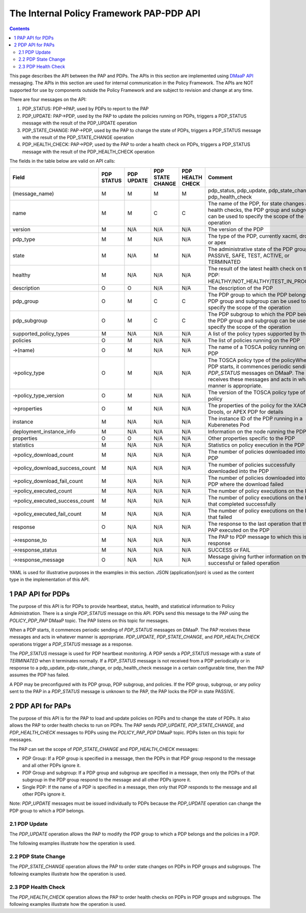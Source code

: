 .. This work is licensed under a
.. Creative Commons Attribution 4.0 International License.
.. http://creativecommons.org/licenses/by/4.0

.. _pap-pdp-label:

The Internal Policy Framework PAP-PDP API
#########################################

.. contents::
    :depth: 3

This page describes the API between the PAP and PDPs. The APIs in this section are implemented using `DMaaP
API <https://wiki.onap.org/display/DW/DMaaP+API>`__ messaging. The APIs in this section are used for internal
communication in the Policy Framework. The APIs are NOT supported for use by components outside the Policy Framework and
are subject to revision and change at any time.

There are four messages on the API:

1. PDP_STATUS: PDP→PAP, used by PDPs to report to the PAP

2. PDP_UPDATE: PAP→PDP, used by the PAP to update the policies running on PDPs, triggers a PDP_STATUS message with
   the result of the PDP_UPDATE operation

3. PDP_STATE_CHANGE: PAP→PDP, used by the PAP to change the state of PDPs, triggers a PDP_STATUS message with the result
   of the PDP_STATE_CHANGE operation

4. PDP_HEALTH_CHECK: PAP→PDP, used by the PAP to order a health check on PDPs, triggers a PDP_STATUS message with the
   result of the PDP_HEALTH_CHECK operation

The fields in the table below are valid on API calls:

=============================== ======== ======== ======== ======= =====================================================
**Field**                       **PDP    **PDP    **PDP    **PDP   **Comment**
                                STATUS** UPDATE** STATE    HEALTH
                                                  CHANGE** CHECK**
=============================== ======== ======== ======== ======= =====================================================
(message_name)                  M        M        M        M       pdp_status, pdp_update, pdp_state_change, or
                                                                   pdp_health_check
name                            M        M        C        C       The name of the PDP, for state changes and health
                                                                   checks, the PDP group and subgroup can be used to
                                                                   specify the scope of the operation
version                         M        N/A      N/A      N/A     The version of the PDP
pdp_type                        M        M        N/A      N/A     The type of the PDP, currently xacml, drools, or apex
state                           M        N/A      M        N/A     The administrative state of the PDP group: PASSIVE,
                                                                   SAFE, TEST, ACTIVE, or TERMINATED
healthy                         M        N/A      N/A      N/A     The result of the latest health check on the PDP:
                                                                   HEALTHY/NOT_HEALTHY/TEST_IN_PROGRESS
description                     O        O        N/A      N/A     The description of the PDP
pdp_group                       O        M        C        C       The PDP group to which the PDP belongs, the PDP group
                                                                   and subgroup can be used to specify the scope of the
                                                                   operation
pdp_subgroup                    O        M        C        C       The PDP subgroup to which the PDP belongs, the PDP
                                                                   group and subgroup can be used to specify the scope
                                                                   of the operation
supported_policy_types          M        N/A      N/A      N/A     A list of the policy types supported by the PDP
policies                        O        M        N/A      N/A     The list of policies running on the PDP
->(name)                        O        M        N/A      N/A     The name of a TOSCA policy running on the PDP
->policy_type                   O        M        N/A      N/A     The TOSCA policy type of the policyWhen a PDP starts,
                                                                   it commences periodic sending of *PDP_STATUS*
                                                                   messages on DMaaP. The PAP receives these messages
                                                                   and acts in whatever manner is appropriate.
->policy_type_version           O        M        N/A      N/A     The version of the TOSCA policy type of the policy
->properties                    O        M        N/A      N/A     The properties of the policy for the XACML, Drools,
                                                                   or APEX PDP for details
instance                        M        N/A      N/A      N/A     The instance ID of the PDP running in a Kuberenetes
                                                                   Pod
deployment_instance_info        M        N/A      N/A      N/A     Information on the node running the PDP
properties                      O        O        N/A      N/A     Other properties specific to the PDP
statistics                      M        N/A      N/A      N/A     Statistics on policy execution in the PDP
->policy_download_count         M        N/A      N/A      N/A     The number of policies downloaded into the PDP
->policy_download_success_count M        N/A      N/A      N/A     The number of policies successfully downloaded into
                                                                   the PDP
->policy_download_fail_count    M        N/A      N/A      N/A     The number of policies downloaded into the PDP where
                                                                   the download failed
->policy_executed_count         M        N/A      N/A      N/A     The number of policy executions on the PDP
->policy_executed_success_count M        N/A      N/A      N/A     The number of policy executions on the PDP that
                                                                   completed successfully
->policy_executed_fail_count    M        N/A      N/A      N/A     The number of policy executions on the PDP that
                                                                   failed
response                        O        N/A      N/A      N/A     The response to the last operation that the PAP
                                                                   executed on the PDP
->response_to                   M        N/A      N/A      N/A     The PAP to PDP message to which this is a response
->response_status               M        N/A      N/A      N/A     SUCCESS or FAIL
->response_message              O        N/A      N/A      N/A     Message giving further information on the successful
                                                                   or failed operation
=============================== ======== ======== ======== ======= =====================================================

YAML is used for illustrative purposes in the examples in this section. JSON (application/json) is used as the content
type in the implementation of this API.

1 PAP API for PDPs
==================
The purpose of this API is for PDPs to provide heartbeat, status, health, and statistical information to Policy
Administration. There is a single *PDP_STATUS* message on this API. PDPs send this message to the PAP using the
*POLICY_PDP_PAP* DMaaP topic. The PAP listens on this topic for messages.

When a PDP starts, it commences periodic sending of *PDP_STATUS* messages on DMaaP. The PAP receives these messages and
acts in whatever manner is appropriate. *PDP_UPDATE*, *PDP_STATE_CHANGE*, and *PDP_HEALTH_CHECK* operations trigger a
*PDP_STATUS* message as a response.

The *PDP_STATUS* message is used for PDP heartbeat monitoring. A PDP sends a *PDP_STATUS* message with a state of
*TERMINATED* when it terminates normally. If a *PDP_STATUS* message is not received from a PDP periodically or in
response to a pdp_update, pdp-state_change, or pdp_health_check message in a certain configurable time, then the PAP
assumes the PDP has failed.

A PDP may be preconfigured with its PDP group, PDP subgroup, and policies. If the PDP group, subgroup, or any policy
sent to the PAP in a *PDP_STATUS* message is unknown to the PAP, the PAP locks the PDP in state PASSIVE.

.. code-block:: yaml
  :caption: PDP_STATUS message from an XACML PDP running control loop policies
  :linenos:

  pdp_status:
    name: xacml_1
    version: 1.2.3
    pdp_type: xacml
    state: active
    healthy: true
    description: XACML PDP running control loop policies
    pdp_group: onap.pdpgroup.controlloop.operational
    pdp_subgroup: xacml
    supported_policy_types:
      - onap.policies.controlloop.guard.FrequencyLimiter
      - onap.policies.controlloop.guard.BlackList
      - onap.policies.controlloop.guard.MinMax
    policies:
      - onap.policies.controlloop.guard.frequencylimiter.EastRegion:
          policy_type: onap.policies.controlloop.guard.FrequencyLimiter
          policy_type_version: 1.0.0
          properties:
            # Omitted for brevity
     - onap.policies.controlloop.guard.blacklist.eastRegion:
          policy_type: onap.policies.controlloop.guard.BlackList
          policy_type_version: 1.0.0
          properties:
            # Omitted for brevity
      - onap.policies.controlloop.guard.minmax.eastRegion:
          policy_type: onap.policies.controlloop.guard.MinMax
          policy_type_version: 1.0.0
          properties:
            # Omitted for brevity
    instance: xacml_1
    deployment_instance_info:
      node_address: xacml_1_pod
      # Other deployment instance info
    statistics:
      policy_download_count: 0
      policy_download_success_count: 0
      policy_download_fail_count: 0
      policy_executed_count: 123
      policy_executed_success_count: 122
      policy_executed_fail_count: 1

.. code-block:: yaml
  :caption: PDP_STATUS message from a Drools PDP running control loop policies
  :linenos:

  pdp_status:
    name: drools_2
    version: 2.3.4
    pdp_type: drools
    state: safe
    healthy: true
    description: Drools PDP running control loop policies
    pdp_group: onap.pdpgroup.controlloop.operational
    pdp_subgroup: drools
    supported_policy_types:
      - onap.controllloop.operational.drools.vCPE
      - onap.controllloop.operational.drools.vFW
    policies:
      - onap.controllloop.operational.drools.vcpe.EastRegion:
          policy_type: onap.controllloop.operational.drools.vCPE
          policy_type_version: 1.0.0
          properties:
            # Omitted for brevity
      - onap.controllloop.operational.drools.vfw.EastRegion:
          policy_type: onap.controllloop.operational.drools.vFW
          policy_type_version: 1.0.0
          properties:
            # Omitted for brevity
    instance: drools_2
    deployment_instance_info:
      node_address: drools_2_pod
      # Other deployment instance info
    statistics:
      policy_download_count: 3
      policy_download_success_count: 3
      policy_download_fail_count: 0
      policy_executed_count: 123
      policy_executed_success_count: 122
      policy_executed_fail_count: 1
    response:
      response_to: PDP_HEALTH_CHECK
      response_status: SUCCESS

.. code-block:: yaml
  :caption: PDP_STATUS message from an APEX PDP running control loop policies
  :linenos:

  pdp_status:
    name: drools_2
    version: 2.3.4
    pdp_type: drools
    state: safe
    healthy: true
    description: Drools PDP running control loop policies
    pdp_group: onap.pdpgroup.controlloop.operational
    pdp_subgroup: drools
    supported_policy_types:
      - onap.controllloop.operational.drools.vCPE
      - onap.controllloop.operational.drools.vFW
    policies:
      - onap.controllloop.operational.drools.vcpe.EastRegion:
          policy_type: onap.controllloop.operational.drools.vCPE
          policy_type_version: 1.0.0
          properties:
            # Omitted for brevity
      - onap.controllloop.operational.drools.vfw.EastRegion:
          policy_type: onap.controllloop.operational.drools.vFW
          policy_type_version: 1.0.0
          properties:
            # Omitted for brevity
    instance: drools_2
    deployment_instance_info:
      node_address: drools_2_pod
      # Other deployment instance info
    statistics:
      policy_download_count: 3
      policy_download_success_count: 3
      policy_download_fail_count: 0
      policy_executed_count: 123
      policy_executed_success_count: 122
      policy_executed_fail_count: 1
    response:
      response_to: PDP_HEALTH_CHECK
      response_status: SUCCESS

.. code-block:: yaml
  :caption: PDP_STATUS message from an XACML PDP running monitoring policies
  :linenos:

  pdp_status:
    name: xacml_1
    version: 1.2.3
    pdp_type: xacml
    state: active
    healthy: true
    description: XACML PDP running monitoring policies
    pdp_group: onap.pdpgroup.Monitoring
    pdp_subgroup: xacml
    supported_policy_types:
      - onap.monitoring.cdap.tca.hi.lo.app
     policies:
      - onap.scaleout.tca:message
          policy_type: onap.policies.monitoring.cdap.tca.hi.lo.app
          policy_type_version: 1.0.0
          properties:
            # Omitted for brevity
    instance: xacml_1
    deployment_instance_info:
      node_address: xacml_1_pod
      # Other deployment instance info
    statistics:
      policy_download_count: 0
      policy_download_success_count: 0
      policy_download_fail_count: 0
      policy_executed_count: 123
      policy_executed_success_count: 122
      policy_executed_fail_count: 1

2 PDP API for PAPs
==================

The purpose of this API is for the PAP to load and update policies on PDPs and to change the state of PDPs. It also
allows the PAP to order health checks to run on PDPs. The PAP sends *PDP_UPDATE*, *PDP_STATE_CHANGE*, and
*PDP_HEALTH_CHECK* messages to PDPs using the *POLICY_PAP_PDP* DMaaP topic. PDPs listen on this topic for messages.

The PAP can set the scope of *PDP_STATE_CHANGE* and *PDP_HEALTH_CHECK* messages:

-  PDP Group: If a PDP group is specified in a message, then the PDPs in that PDP group respond to the message and all
   other PDPs ignore it.

-  PDP Group and subgroup: If a PDP group and subgroup are specified in a message, then only the PDPs of that subgroup
   in the PDP group respond to the message and all other PDPs ignore it.

-  Single PDP: If the name of a PDP is specified in a message, then only that PDP responds to the message and all other
   PDPs ignore it.

Note: *PDP_UPDATE* messages must be issued individually to PDPs because the *PDP_UPDATE* operation can change the PDP
group to which a PDP belongs.

2.1 PDP Update
--------------

The *PDP_UPDATE* operation allows the PAP to modify the PDP group to which a PDP belongs and the policies in a PDP.

The following examples illustrate how the operation is used.

.. code-block:: yaml
  :caption: PDP_UPDATE message to upgrade XACML PDP control loop policies to version 1.0.1
  :linenos:

  pdp_update:
    name: xacml_1
    pdp_type: xacml
    description: XACML PDP running control loop policies, Upgraded
    pdp_group: onap.pdpgroup.controlloop.operational
    pdp_subgroup: xacml
    policies:
      - onap.policies.controlloop.guard.frequencylimiter.EastRegion:
          policy_type: onap.policies.controlloop.guard.FrequencyLimiter
          policy_type_version: 1.0.1
          properties:
            # Omitted for brevity
     - onap.policies.controlloop.guard.blackList.EastRegion:
          policy_type: onap.policies.controlloop.guard.BlackList
          policy_type_version: 1.0.1
          properties:
            # Omitted for brevity
      - onap.policies.controlloop.guard.minmax.EastRegion:
          policy_type: onap.policies.controlloop.guard.MinMax
          policy_type_version: 1.0.1
          properties:
            # Omitted for brevity

.. code-block:: yaml
  :caption: PDP_UPDATE message to a Drools PDP to add an extra control loop policy
  :linenos:

  pdp_update:
    name: drools_2
    pdp_type: drools
    description: Drools PDP running control loop policies, extra policy added
    pdp_group: onap.pdpgroup.controlloop.operational
    pdp_subgroup: drools
    policies:
      - onap.controllloop.operational.drools.vcpe.EastRegion:
          policy_type: onap.controllloop.operational.drools.vCPE
          policy_type_version: 1.0.0
          properties:
            # Omitted for brevity
      - onap.controllloop.operational.drools.vfw.EastRegion:
          policy_type: onap.controllloop.operational.drools.vFW
          policy_type_version: 1.0.0
          properties:
            # Omitted for brevity
      - onap.controllloop.operational.drools.vfw.WestRegion:
          policy_type: onap.controllloop.operational.drools.vFW
          policy_type_version: 1.0.0
          properties:
            # Omitted for brevity

.. code-block:: yaml
  :caption: PDP_UPDATE message to an APEX PDP to remove a control loop policy
  :linenos:

    pdp_update:
    name: apex_3
    pdp_type: apex
    description: APEX PDP updated to remove a control loop policy
    pdp_group: onap.pdpgroup.controlloop.operational
    pdp_subgroup: apex
    policies:
      - onap.controllloop.operational.apex.bbs.EastRegion:
          policy_type: onap.controllloop.operational.apex.BBS
          policy_type_version: 1.0.0
          properties:
            # Omitted for brevity

2.2 PDP State Change
--------------------

The *PDP_STATE_CHANGE* operation allows the PAP to order state changes on PDPs in PDP groups and subgroups. The
following examples illustrate how the operation is used.

.. code-block:: yaml
  :caption: Change the state of all control loop Drools PDPs to ACTIVE
  :linenos:

  pdp_state_change:
    state: active
    pdp_group: onap.pdpgroup.controlloop.Operational
    pdp_subgroup: drools

.. code-block:: yaml
  :caption: Change the state of all monitoring PDPs to SAFE
  :linenos:

  pdp_state_change:
    state: safe
    pdp_group: onap.pdpgroup.Monitoring

.. code-block:: yaml
  :caption: Change the state of a single APEX PDP to TEST
  :linenos:

  pdp_state_change:
    state: test
    name: apex_3

2.3 PDP Health Check
--------------------

The *PDP_HEALTH_CHECK* operation allows the PAP to order health checks on PDPs in PDP groups and subgroups. The
following examples illustrate how the operation is used.

.. code-block:: yaml
  :caption: Perform a health check on all control loop Drools PDPs
  :linenos:

  pdp_health_check:
    pdp_group: onap.pdpgroup.controlloop.Operational
    pdp_subgroup: drools

.. code-block:: yaml
  :caption: perform a health check on all monitoring PDPs
  :linenos:

  pdp_health_check:
    pdp_group: onap.pdpgroup.Monitoring

.. code-block:: yaml
  :caption: Perform a health check on a single APEX PDP
  :linenos:

  pdp_health_check:
    name: apex_3
